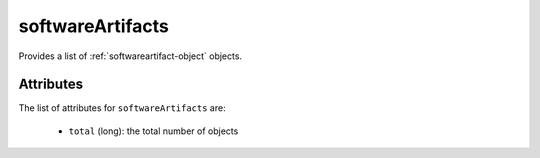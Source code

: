 .. Copyright 2019 FUJITSU LIMITED

.. _softwareartifacts-object:

softwareArtifacts
=================

Provides a list of :ref:`softwareartifact-object` objects.

Attributes
~~~~~~~~~~

The list of attributes for ``softwareArtifacts`` are:

	* ``total`` (long): the total number of objects


